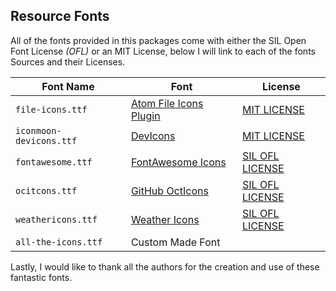 ** Resource Fonts

All of the fonts provided in this packages come with either the SIL
Open Font License /(OFL)/ or an MIT License, below I will link to each
of the fonts Sources and their Licenses.

| Font Name               | Font                   | License         |
|-------------------------+------------------------+-----------------|
| =file-icons.ttf=        | [[https://atom.io/packages/file-icons][Atom File Icons Plugin]] | [[https://github.com/DanBrooker/file-icons/blob/master/LICENSE.md][MIT LICENSE]]     |
| =iconmoon-devicons.ttf= | [[http://vorillaz.github.io/devicons/#/main][DevIcons]]               | [[https://github.com/vorillaz/devicons#an-iconic-font-made-for-developers-code-jedis-ninjas-httpsters-evangelists-and-nerds][MIT LICENSE]]     |
| =fontawesome.ttf=       | [[http://fontawesome.io/][FontAwesome Icons]]      | [[https://github.com/FortAwesome/Font-Awesome#license][SIL OFL LICENSE]] |
| =ocitcons.ttf=          | [[http://octicons.github.com][GitHub OctIcons]]        | [[https://github.com/primer/octicons/blob/master/LICENSE][SIL OFL LICENSE]] |
| =weathericons.ttf=      | [[https://erikflowers.github.io/weather-icons/][Weather Icons]]          | [[https://github.com/primer/octicons/blob/master/LICENSE][SIL OFL LICENSE]] |
| =all-the-icons.ttf=     | Custom Made Font       |                 |

Lastly, I would like to thank all the authors for the creation and use
of these fantastic fonts.
